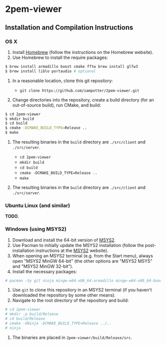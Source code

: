 * 2pem-viewer

** Installation and Compilation Instructions

*** OS X

	1. Install [[http://brew.sh][Homebrew]] (follow the instructions on the Homebrew website).
	2. Use Homebrew to install the require packages:
#+BEGIN_SRC sh
$ brew install armadillo boost cmake fftw brew install glfw3
$ brew install liblo portaudio # optional
#+END_SRC
	3. In a reasonable location, clone this git repository:

	   - ~git clone https://github.com/sampotter/2pem-viewer.git~

	4. Change directories into the repository, create a build
       directory (for an out-of-source build), run CMake, and build:
#+BEGIN_SRC sh
$ cd 2pem-viewer
$ mkdir build
$ cd build
$ cmake -DCMAKE_BUILD_TYPE=Release ..
$ make
#+END_SRC
	5. The resulting binaries in the ~build~ directory are
       ~./src/client~ and ~./src/server~.

	   - ~cd 2pem-viewer~
	   - ~mkdir build~
	   - ~cd build~
	   - ~cmake -DCMAKE_BUILD_TYPE=Release ..~
	   - ~make~

	5. The resulting binaries in the ~build~ directory are
       ~./src/client~ and ~./src/server~.

*** Ubuntu Linux (and similar)

	*TODO*.

*** Windows (using MSYS2)

    1. Download and install the 64-bit version of [[https://msys2.github.io/][MSYS2]].
    2. Use Pacman to initially update the MSYS2 installation (follow
       the post-installation instructions at the [[https://msys2.github.io/][MSYS2]] website).
    3. When opening an MSYS2 terminal (e.g. from the Start menu),
       always open "MSYS2 MinGW 64-bit" (the other options are "MSYS2
       MSYS" and "MSYS2 MinGW 32-bit").
    4. Install the necessary packages:
#+BEGIN_SRC sh
# pacman -Sy git ninja mingw-w64-x86_64-armadillo mingw-w64-x86_64-boost mingw-w64-x86_64-cmake mingw-w64-x86_64-extra-cmake-modules mingw-w64-x86_64-fftw mingw-w64-x86_64-gcc mingw-w64-x86_64-glew mingw-w64-x86_64-glfw
#+END_SRC
    5. Use ~git~ to clone this repository in an MSYS2 terminal (if you
       haven't downloaded the repository by some other means).
    6. Navigate to the root directory of the repository and build:
#+BEGIN_SRC sh
# cd 2pem-viewer
# mkdir -p build/Release
# cd build/Release
# cmake -GNinja -DCMAKE_BUILD_TYPE=Release ../..
# ninja
#+END_SRC
    7. The binaries are placed in ~2pem-viewer/build/Release/src~.
